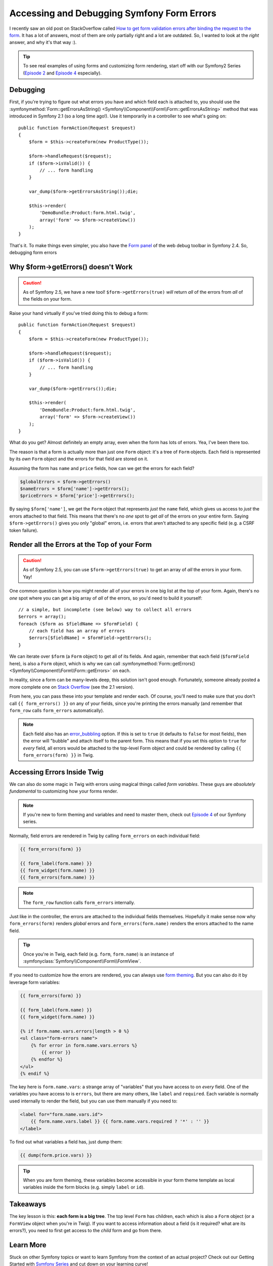 Accessing and Debugging Symfony Form Errors
===========================================

I recently saw an old post on StackOverflow called
`How to get form validation errors after binding the request to the form`_.
It has a lot of answers, most of them are only partially right and a lot
are outdated. So, I wanted to look at the *right* answer, and why it's that
way :).

.. tip::

    To see real examples of using forms and customizing form rendering, start
    off with our Symfony2 Series (`Episode 2`_ and `Episode 4`_ especially).

Debugging
---------

First, if you're trying to figure out what errors you have and which field
each is attached to, you should use the
:symfonymethod:`Form::getErrorsAsString() <Symfony\\Component\\Form\\Form::getErrorsAsString>`
method that was introduced in Symfony 2.1 (so a long time ago!). Use it temporarily
in a controller to see what's going on::

    public function formAction(Request $request)
    {
        $form = $this->createForm(new ProductType());

        $form->handleRequest($request);
        if ($form->isValid()) {
            // ... form handling
        }

        var_dump($form->getErrorsAsString());die;

        $this->render(
            'DemoBundle:Product:form.html.twig',
            array('form' => $form->createView())
        );
    }

That's it. To make things even simpler, you also have the `Form panel`_ of
the web debug toolbar in Symfony 2.4. So, debugging form errors 

Why $form->getErrors() doesn't Work
-----------------------------------

.. caution::

    As of Symfony 2.5, we have a new tool! ``$form->getErrors(true)`` *will*
    return *all* of the errors from *all* of the fields on your form.

Raise your hand virtually if you've tried doing this to debug a form::

    public function formAction(Request $request)
    {
        $form = $this->createForm(new ProductType());
        
        $form->handleRequest($request);
        if ($form->isValid()) {
            // ... form handling
        }
        
        var_dump($form->getErrors());die;
        
        $this->render(
            'DemoBundle:Product:form.html.twig',
            array('form' => $form->createView())
        );
    }

What do you get? Almost definitely an empty array, even when the form has
lots of errors. Yea, I've been there too.

The reason is that a form is actually more than just one ``Form`` object:
it's a tree of ``Form`` objects. Each field is represented by its *own* ``Form``
object and the errors for that field are stored on it.

Assuming the form has ``name`` and ``price`` fields, how can we get the errors
for each field?

.. code-block:: php

    $globalErrors = $form->getErrors()
    $nameErrors = $form['name']->getErrors();
    $priceErrors = $form['price']->getErrors();

By saying ``$form['name']``, we get the ``Form`` object that represents *just*
the ``name`` field, which gives us access to *just* the errors attached to
that field. This means that there's no *one* spot to get *all* of the errors
on your entire form. Saying ``$form->getErrors()`` gives you only "global"
errors, i.e. errors that aren't attached to any specific field (e.g. a CSRF token
failure).

Render all the Errors at the Top of your Form
---------------------------------------------

.. caution::

    As of Symfony 2.5, you can use ``$form->getErrors(true)`` to get an array
    of *all* the errors in your form. Yay!

One common question is how you might render all of your errors in one big
list at the top of your form. Again, there's no *one* spot where you can
get a big array of *all* of the errors, so you'd need to build it yourself::

    // a simple, but incomplete (see below) way to collect all errors
    $errors = array();
    foreach ($form as $fieldName => $formField) {
        // each field has an array of errors
        $errors[$fieldName] = $formField->getErrors();
    }

We can iterate over ``$form`` (a ``Form`` object) to get all of its fields.
And again, remember that each field (``$formField`` here), is also a ``Form``
object, which is why we can call
:symfonymethod:`Form::getErrors() <Symfony\\Component\\Form\\Form::getErrors>`
on each.

In reality, since a form can be many-levels deep, this solution isn't good
enough. Fortunately, someone already posted a more complete one on
`Stack Overflow`_ (see the 2.1 version).

From here, you can pass these into your template and render each. Of course,
you'll need to make sure that you don't call ``{{ form_errors() }}`` on any
of your fields, since you're printing the errors manually (and remember that
``form_row`` calls ``form_errors`` automatically).

.. note::

    Each field also has an `error_bubbling`_ option. If this is set to ``true``
    (it defaults to ``false`` for most fields), then the error will "bubble"
    and attach itself to the parent form. This means that if you set this
    option to ``true`` for *every* field, all errors would be attached to
    the top-level Form object and could be rendered by calling ``{{ form_errors(form) }}``
    in Twig.

Accessing Errors Inside Twig
----------------------------

We can also do some magic in Twig with errors using magical things called
*form variables*. These guys are *absolutely fundamental* to customizing
how your forms render.

.. note::

    If you're new to form theming and variables and need to master them,
    check out `Episode 4`_ of our Symfony series.

Normally, field errors are rendered in Twig by calling ``form_errors`` on
each individual field:

.. code-block:: html+jinja

    {{ form_errors(form) }}

    {{ form_label(form.name) }}
    {{ form_widget(form.name) }}
    {{ form_errors(form.name) }}

.. note::

    The ``form_row`` function calls ``form_errors`` internally.

Just like in the controller, the errors are attached to the individual fields
themselves. Hopefully it make sense now why ``form_errors(form)`` renders *global*
errors and ``form_errors(form.name)`` renders the errors attached to the
name field.

.. tip::

    Once you're in Twig, each field (e.g. ``form``, ``form.name``) is an instance
    of :symfonyclass:`Symfony\\Component\\Form\\FormView`.

If you need to customize how the errors are rendered, you can always use
`form theming`_. But you can also do it by leverage form variables:

.. code-block:: html+jinja

    {{ form_errors(form) }}
    
    {{ form_label(form.name) }}
    {{ form_widget(form.name) }}
    
    {% if form.name.vars.errors|length > 0 %}
    <ul class="form-errors name">
        {% for error in form.name.vars.errors %}
            {{ error }}
        {% endfor %}
    </ul>
    {% endif %}

The key here is ``form.name.vars``: a strange array of "variables" that you
have access to on *every* field. One of the variables you have access to
is ``errors``, but there are many others, like ``label`` and ``required``.
Each variable is normally used internally to render the field, but you can
use them manually if you need to:

.. code-block:: html+jinja

    <label for="form.name.vars.id">
        {{ form.name.vars.label }} {{ form.name.vars.required ? '*' : '' }}
    </label>

To find out what variables a field has, just dump them:

.. code-block:: html+jinja

    {{ dump(form.price.vars) }}

.. tip::

    When you are form theming, these variables become accessible in your
    form theme template as local variables inside the form blocks (e.g.
    simply ``label`` or ``id``).

Takeaways
---------

The key lesson is this: **each form is a big tree**. The top level ``Form`` has
children, each which is also a ``Form`` object (or a ``FormView`` object
when you're in Twig). If you want to access information about a field (is
it required? what are its errors?), you need to first get access to the *child*
form and go from there.

Learn More
----------

Stuck on other Symfony topics or want to learn Symfony from the context of
an actual project? Check out our Getting Started with `Symfony Series`_ and
cut down on your learning curve!

.. _`How to get form validation errors after binding the request to the form`: http://stackoverflow.com/questions/6978723/symfony2-how-to-get-form-validation-errors-after-binding-the-request-to-the-fo
.. _`Form panel`: http://symfony.com/blog/new-in-symfony-2-4-great-form-panel-in-the-web-profiler
.. _`Stack Overflow`: http://stackoverflow.com/a/8216192/805814
.. _`Episode 4`: http://knpuniversity.com/screencast/symfony2-ep4/form-customizations
.. _`Episode 2`: http://knpuniversity.com/screencast/symfony2-ep2/registration-form
.. _`form theming`: http://knpuniversity.com/screencast/symfony2-ep4/form-customizations
.. _`Symfony Series`: http://knpuniversity.com/screencast/tag/symfony
.. _`error_bubbling`: http://symfony.com/doc/current/reference/forms/types/text.html#error-bubbling
